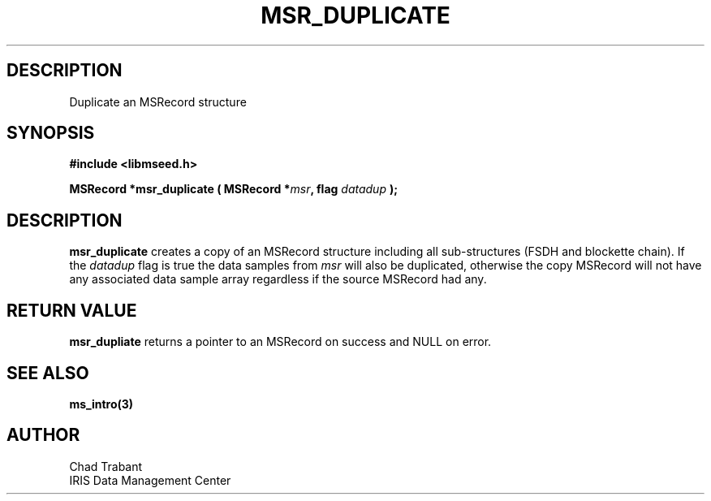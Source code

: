 .TH MSR_DUPLICATE 3 2007/04/28 "Libmseed API"
.SH DESCRIPTION
Duplicate an MSRecord structure

.SH SYNOPSIS
.nf
.B #include <libmseed.h>

.BI "MSRecord *\fBmsr_duplicate\fP ( MSRecord *" msr ", flag " datadup " );"
.fi

.SH DESCRIPTION
\fBmsr_duplicate\fP creates a copy of an MSRecord structure including
all sub-structures (FSDH and blockette chain).  If the \fIdatadup\fP
flag is true the data samples from \fImsr\fP will also be duplicated,
otherwise the copy MSRecord will not have any associated data sample
array regardless if the source MSRecord had any.

.SH RETURN VALUE
\fBmsr_dupliate\fP returns a pointer to an MSRecord on success and
NULL on error.

.SH SEE ALSO
\fBms_intro(3)\fP

.SH AUTHOR
.nf
Chad Trabant
IRIS Data Management Center
.fi

